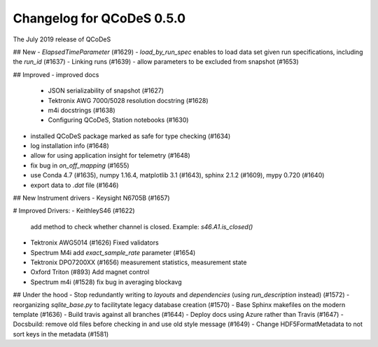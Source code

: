 Changelog for QCoDeS 0.5.0
==========================

The July 2019 release of QCoDeS

## New
- `ElapsedTimeParameter` (#1629)
- `load_by_run_spec` enables to load data set given run specifications, including the `run_id` (#1637)
- Linking runs (#1639)
- allow parameters to be excluded from snapshot (#1653)

## Improved
- improved docs
   - JSON serializability of snapshot (#1627)
   - Tektronix AWG 7000/5028 resolution docstring (#1628)
   - m4i docstrings (#1638)
   - Configuring QCoDeS, Station notebooks (#1630) 
- installed QCoDeS package marked as safe for type checking (#1634)
- log installation info (#1648)
- allow for using application insight for telemetry (#1648)
- fix bug in `on_off_mapping` (#1655)
- use Conda 4.7 (#1635), numpy 1.16.4, matplotlib 3.1 (#1643), sphinx 2.1.2 (#1609), mypy 0.720 (#1640)
- export data to `.dat` file (#1646)

## New Instrument drivers
- Keysight N6705B (#1657)


# Improved Drivers:
- KeithleyS46 (#1622)
  add method to check whether channel is closed.
  Example: `s46.A1.is_closed()`
- Tektronix AWG5014 (#1626)
  Fixed validators
- Spectrum M4i add `exact_sample_rate` parameter (#1654)
- Tektronix DPO7200XX (#1656)
  measurement statistics, measurement state
- Oxford Triton (#893)
  Add magnet control
- Spectrum m4i (#1528)
  fix bug in averaging blockavg


## Under the hood
- Stop redundantly writing to `layouts` and `dependencies` (using `run_description` instead) (#1572)
- reorganizing `sqlite_base.py` to facilitytate legacy database creation (#1570)
- Base Sphinx makefiles on the modern template (#1636)
- Build travis against all branches (#1644)
- Deploy docs using Azure rather than Travis (#1647)
- Docsbuild: remove old files before checking in and use old style message (#1649)
- Change HDF5FormatMetadata to not sort keys in the metadata (#1581)

